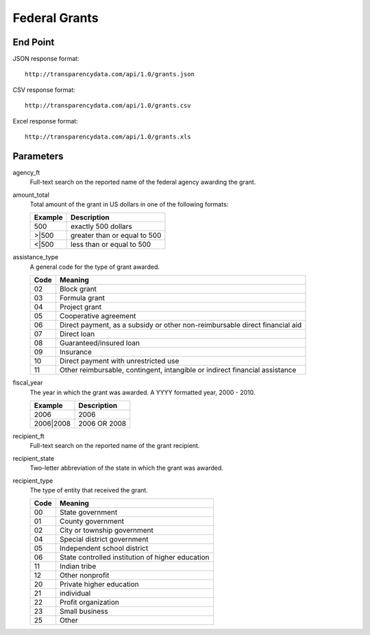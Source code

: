 ================
 Federal Grants 
================

End Point
=========

JSON response format::

	http://transparencydata.com/api/1.0/grants.json

CSV response format::

	http://transparencydata.com/api/1.0/grants.csv

Excel response format::

	http://transparencydata.com/api/1.0/grants.xls

Parameters
==========

agency_ft
	Full-text search on the reported name of the federal agency awarding the grant.

amount_total
	Total amount of the grant in US dollars in one of the following formats:
	
	=======	 ============================
	Example	 Description
	=======	 ============================
	500		 exactly 500 dollars
	\>\|500	 greater than or equal to 500
	\<\|500	 less than or equal to 500
	=======	 ============================

assistance_type
	A general code for the type of grant awarded.
	
	==== ===========================================================================
	Code Meaning
	==== ===========================================================================
	02	 Block grant
	03	 Formula grant
	04	 Project grant
	05	 Cooperative agreement
	06	 Direct payment, as a subsidy or other non-reimbursable direct financial aid
	07	 Direct loan
	08	 Guaranteed/insured loan
	09	 Insurance
	10	 Direct payment with unrestricted use
	11	 Other reimbursable, contingent, intangible or indirect financial assistance
	==== ===========================================================================

fiscal_year
	The year in which the grant was awarded. A YYYY formatted year, 2000 - 2010.
	
	=========  ============
	Example	   Description
	=========  ============
	2006	   2006
	2006|2008  2006 OR 2008
	=========  ============

recipient_ft
	Full-text search on the reported name of the grant recipient.

recipient_state
	Two-letter abbreviation of the state in which the grant was awarded.

recipient_type
	The type of entity that received the grant.
	
	==== =================================================
	Code Meaning
	==== =================================================
	00	 State government
	01	 County government
	02	 City or township government
	04	 Special district government
	05	 Independent school district
	06	 State controlled institution of higher education
	11	 Indian tribe
	12	 Other nonprofit
	20	 Private higher education
	21	 individual
	22	 Profit organization
	23	 Small business
	25	 Other
	==== =================================================

